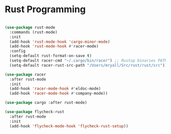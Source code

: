 * Rust Programming

#+BEGIN_SRC emacs-lisp

(use-package rust-mode
  :commands (rust-mode)
  :init
  (add-hook 'rust-mode-hook 'cargo-minor-mode)
  (add-hook 'rust-mode-hook #'racer-mode)
  :config
  (setq-default rust-format-on-save t)
  (setq-default racer-cmd "~/.cargo/bin/racer") ;; Rustup binaries PATH
  (setq-default racer-rust-src-path "/Users/mryall/Src/rust/rust/src")) ;; Rust source code PATH

(use-package racer
  :after rust-mode
  :init
  (add-hook 'racer-mode-hook #'eldoc-mode)
  (add-hook 'racer-mode-hook #'company-mode))

(use-package cargo :after rust-mode)

(use-package flycheck-rust
  :after rust-mode
  :init
  (add-hook 'flycheck-mode-hook 'flycheck-rust-setup))
#+END_SRC
